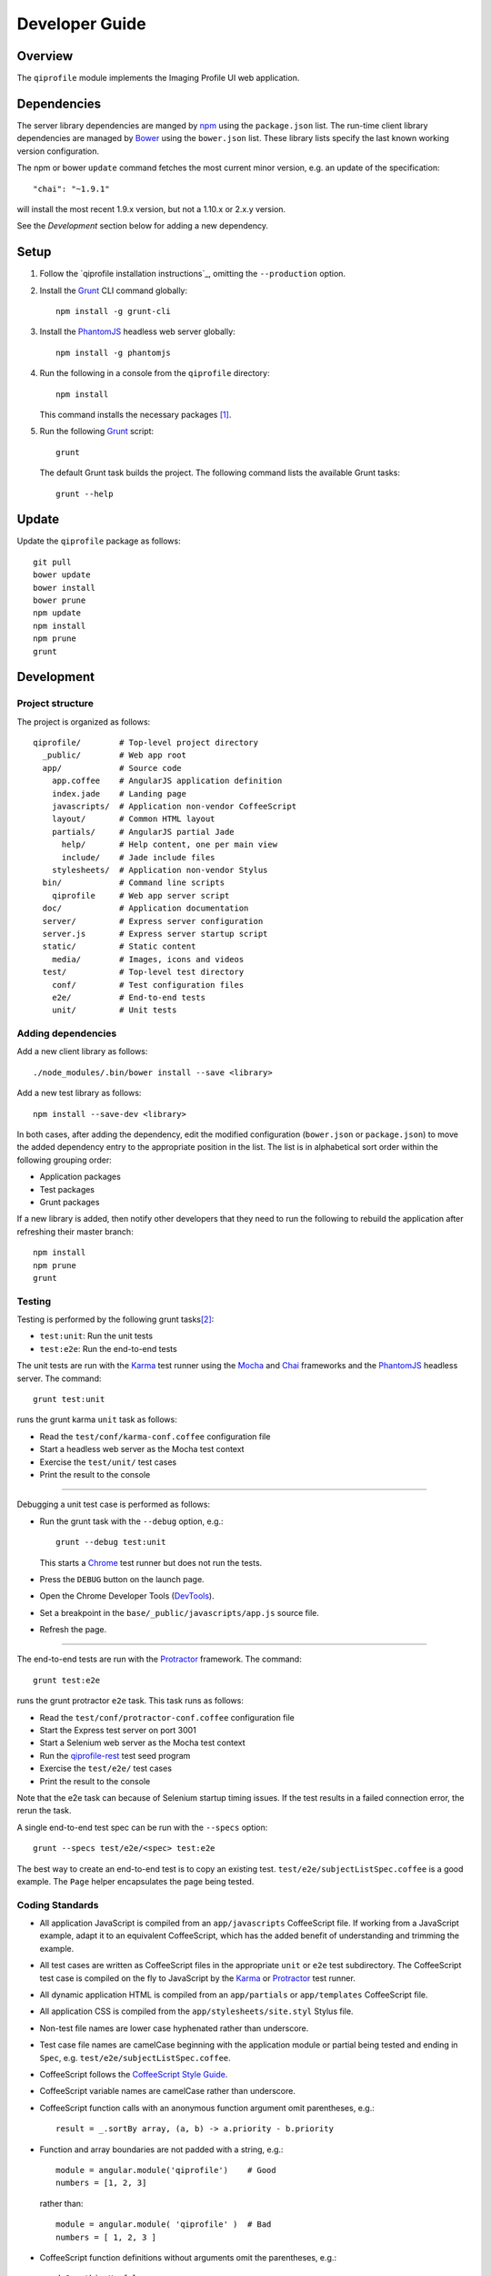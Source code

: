 ===============
Developer Guide
===============

********
Overview
********

The ``qiprofile`` module implements the Imaging Profile UI web application.


************
Dependencies
************
The server library dependencies are manged by npm_ using the
``package.json`` list. The run-time client library dependencies
are managed by Bower_ using the ``bower.json`` list. These
library lists specify the last known working version configuration.

The npm or bower ``update`` command fetches the most current
minor version, e.g. an update of the specification::

    "chai": "~1.9.1"

will install the most recent 1.9.x version, but not a 1.10.x or
2.x.y version.

See the *Development* section below for adding a new dependency.


*****
Setup
*****

1. Follow the `qiprofile installation instructions`_, omitting the ``--production``
   option.

2. Install the Grunt_ CLI command globally::

       npm install -g grunt-cli

3. Install the PhantomJS_ headless web server globally::

       npm install -g phantomjs

4. Run the following in a console from the ``qiprofile`` directory::

       npm install

   This command installs the necessary packages [#xtk_fork]_.

5. Run the following Grunt_ script::

       grunt

   The default Grunt task builds the project. The following command
   lists the available Grunt tasks::

       grunt --help


******
Update
******

Update the ``qiprofile`` package as follows::

    git pull
    bower update
    bower install
    bower prune
    npm update
    npm install
    npm prune
    grunt


***********
Development
***********

Project structure
-----------------
The project is organized as follows::

    qiprofile/        # Top-level project directory
      _public/        # Web app root
      app/            # Source code
        app.coffee    # AngularJS application definition
        index.jade    # Landing page
        javascripts/  # Application non-vendor CoffeeScript 
        layout/       # Common HTML layout
        partials/     # AngularJS partial Jade
          help/       # Help content, one per main view
          include/    # Jade include files
        stylesheets/  # Application non-vendor Stylus
      bin/            # Command line scripts
        qiprofile     # Web app server script
      doc/            # Application documentation
      server/         # Express server configuration
      server.js       # Express server startup script
      static/         # Static content
        media/        # Images, icons and videos
      test/           # Top-level test directory
        conf/         # Test configuration files
        e2e/          # End-to-end tests
        unit/         # Unit tests

Adding dependencies
-------------------
Add a new client library as follows::

    ./node_modules/.bin/bower install --save <library>

Add a new test library as follows::

    npm install --save-dev <library>

In both cases, after adding the dependency, edit the modified configuration
(``bower.json`` or ``package.json``) to move the added dependency entry to
the appropriate position in the list. The list is in alphabetical sort order
within the following grouping order:

* Application packages

* Test packages

* Grunt packages

If a new library is added, then notify other developers that they need to
run the following to rebuild the application after refreshing their master
branch::

    npm install
    npm prune
    grunt

Testing
-------
Testing is performed by the following grunt tasks\ [#midway]_:

* ``test:unit``: Run the unit tests

* ``test:e2e``: Run the end-to-end tests

The unit tests are run with the Karma_ test runner using the Mocha_ and
Chai_ frameworks and the PhantomJS_ headless server. The command::

    grunt test:unit

runs the grunt karma ``unit`` task as follows:

* Read the ``test/conf/karma-conf.coffee`` configuration file

* Start a headless web server as the Mocha test context

* Exercise the ``test/unit/`` test cases

* Print the result to the console

-----

Debugging a unit test case is performed as follows:

* Run the grunt task with the ``--debug`` option, e.g.::

      grunt --debug test:unit

  This starts a Chrome_ test runner but does not run the tests.

* Press the ``DEBUG`` button on the launch page.

* Open the Chrome Developer Tools (DevTools_).

* Set a breakpoint in the ``base/_public/javascripts/app.js`` source file.

* Refresh the page.

-----

The end-to-end tests are run with the Protractor_ framework. The command::

    grunt test:e2e

runs the grunt protractor ``e2e`` task. This task runs as follows:

* Read the ``test/conf/protractor-conf.coffee`` configuration file

* Start the Express test server on port 3001

* Start a Selenium web server as the Mocha test context

* Run the qiprofile-rest_ test seed program

* Exercise the ``test/e2e/`` test cases

* Print the result to the console

Note that the e2e task can because of Selenium startup timing issues.
If the test results in a failed connection error, the rerun the task.

A single end-to-end test spec can be run with the ``--specs`` option::

      grunt --specs test/e2e/<spec> test:e2e

The best way to create an end-to-end test is to copy an existing test.
``test/e2e/subjectListSpec.coffee`` is a good example. The ``Page``
helper encapsulates the page being tested.


Coding Standards
----------------
* All application JavaScript is compiled from an ``app/javascripts``
  CoffeeScript file. If working from a JavaScript example, adapt it to an
  equivalent CoffeeScript, which has the added benefit of understanding
  and trimming the example.

* All test cases are written as CoffeeScript files in the appropriate
  ``unit`` or ``e2e`` test subdirectory. The CoffeeScript test case
  is compiled on the fly to JavaScript by the Karma_ or Protractor_ test
  runner.

* All dynamic application HTML is compiled from an ``app/partials`` or
  ``app/templates`` CoffeeScript file.

* All application CSS is compiled from the ``app/stylesheets/site.styl``
  Stylus file.

* Non-test file names are lower case hyphenated rather than underscore.

* Test case file names are camelCase beginning with the application
  module or partial being tested and ending in ``Spec``, e.g.
  ``test/e2e/subjectListSpec.coffee``.

* CoffeeScript follows the `CoffeeScript Style Guide`_.

* CoffeeScript variable names are camelCase rather than underscore.

* CoffeeScript function calls with an anonymous function argument
  omit parentheses, e.g.::

      result = _.sortBy array, (a, b) -> a.priority - b.priority

* Function and array boundaries are not padded with a string, e.g.::

      module = angular.module('qiprofile')    # Good
      numbers = [1, 2, 3]

  rather than::

      module = angular.module( 'qiprofile' )  # Bad
      numbers = [ 1, 2, 3 ]

* CoffeeScript function definitions without arguments omit the
  parentheses, e.g.::

      doSomethingUseful = ->
        ...

* CoffeeScript, Jade and Stylus string literals have double quotation
  marks if they are evaluated or interpolated, single quotation marks
  otherwise, e.g.::

      simpleString = 'A string'
      interpolatedString = "#{ anotherVariable } string"
      evaluatedString = "data" # where data is an evaluated scope variable
      evaluatedConstant = "'none'" # which evaluates to 'none'

  Interpolations are padded with a space.

* CoffeeScript promise chain ``.then`` and AngularJS routeProvider
  ``.when`` clauses are indented, e.g.::

      promise
        .then (result) ->
          ...
        .then (more) ->
          ...

* Single unchanined promise ``.then`` calls are on the same line, e.g.::

      promise.then (result) ->
        ...

* Every application AngularJS directive is camelCase prefixed by ``qi``,
  e.g. ``qiSpin``.

* Every custom CSS style is dash-separated lower case preceded by ``qi``,
  e.g. ``qi-billboard``

* Comments are readable English, usually beginning with 'The' and ending
  in a period.

* Each function which is not nested within another function is documented
  using the jsdoc_ convention.

* Each application AngularJS module is documented using the ngdoc_
  convention.

* Pending code changes are described in a ``TODO`` comment.

* Known bugs are described in a ``FIXME`` comment. These items should be
  fixed and the comment deleted before a new version is tagged and
  released.

* Edit forms conform to the REST data model. Specifically:

  - Validate the data upon input as determined by the model
    validation.

  - Resolve conflicts between data capture and the model, e.g. the
    default value or validation.

* Changes are made in a git branch. Make a local git branch by executing
  the following command::

      git checkout -b <branch>

  The branch name is lower case underscore, e.g. ``image_detail``. A
  long-lived or jointly developed branched is pushed to master, e.g.

      git push origin <branch>

  Rebase the branch from time to time as follows:

      git rebase master

  This integrates the branch with the master, detects conflicts and
  facilitates subsequent merge.

  Before merging the branch with the master, rebase and run all tests:

      grunt test

  The branch is merged into the master with the following commands:

      git checkout master
      git merge --no-ff <branch>

  Note the ``--no-ff`` option, which ensures that an audit trail of the
  merge is kept in a log commit, even if there are no merge conflicts.

* The first step in adding new functionality is to create a (failing)
  test case. Add new expectations to the test case as development
  progresses. A passing full-featured test case is necessary before
  integrating the branch into the master.

* Commit git changes early and often. The commit message is a concise,
  meaningful, readable change description. The message begins with a
  capital letter and ends with a period, e.g.::

      Add a bolus arrival bar to the intensity chart.

  rather than::

      change intensity chart

  If a git comment is longer than one sentence, then the commit probably
  should have been broken out into several commits.

* Version numbers follow a one-based *major*\ .\ *minor*\ .\ *patch* format.
  The version numbering scheme loosely follows the SemVer_ standard, as
  follows:

  - The major version is incremented at the initiation of a substantial new
    public feature set.

  - The minor version is incremented when a complementary feature is
    introduced or a non-backward-compatible change is made to an existing
    feature.

  - The patch version is incremented when there is a backward-compatible
    refactoring or bug fix.

  - The major version number is 0 for proof-of-concept releases, 1 for the
    intial alpha review public release.

  - Minor and patch version numbers begin at 1 rather than 0.

* Add a new version as follows:

  * Add a short version theme description to ``History.rst``.

  * Increment the ``package.json`` version attribute.

  * Check in all tested changes.

  * Rebase, test and merge the branch as described above.
    You should now be on the ``master`` branch.

  * Set a git tag with a ``v`` prefix, e.g.::

        git tag v2.1.2

  * Update the server::

        git push --tags

  * Periodically delete unused local and remote branches. Exercise care
    when deleting a stale remote branch. See the
    `Pro Git Book`_ `Deleting Remote Branches`_ section for details.


**********
Deployment
**********

The deployment targets are as follows:

* ``quip5`` - the XNAT server

* ``quip4`` - the qiprofile Express_, qiprofile-rest_ Eve and qiprofile-rest_
  MongoDB servers

Both ``quip5`` and ``quip4`` share a Direct Attached Storage (DAS) mounted
at::

   /home/groups/quip/xnat

The quip5 XNAT server is configured to place the image files on this DAS
volume via a symbolic link::

    /var/local/xnat -> /home/groups/quip/xnat

Thus, when XNAT archives an image file it places it in the standard XNAT
location ``/var/local/xnat`` which in turn resolves the shared DAS volume
location.

XNAT places the image files according to its own fixed hierarchy. For
example, the sarcoma patient 1 visit 1 scan 50 file would be at::

    /home/groups/quip/xnat/
      QIN/arc001/Sarcoma001_Session01/SCANS/50/NIFTI/series050.nii.gz

The corresponding image file for the registration named ``reg_j3P9u``
would be::

    /home/groups/quip/xnat/
      QIN/arc001/Sarcoma001_Session01/RESOURCES/reg_j3P9u/series050.nii.gz

on the shared DAS volume of both quip4 and quip5.

The quip4 Express server hosts the qiprofile web app at root directory::

    /var/local/express/webapps/qiprofile

There is a ``data`` link in this root directory to the XNAT location::

    /var/local/express/webapps/qiprofile/
      data -> /home/groups/quip/xnat

The qiprofile-rest data model has classes::

    class SessionDetail(mongoengine.Document):
        """The MR session detailed content."""
        scan = fields.EmbeddedDocumentField('Scan')

        registrations = fields.ListField(
            field=fields.EmbeddedDocumentField('Registration')
        )
        ...

    class ImageContainer(mongoengine.EmbeddedDocument):
        """The patient scan or registration."""
        files = fields.ListField(field=fields.StringField())
        ...

    class Scan(ImageContainer):
        """The patient image scan."""
        ...

    class Registration(ImageContainer):
    """The patient image registration that results from processing
     the image scan."""
        ...

The session scan and registrations ``files`` consists of the XNAT series
image file path for each series in the MR session.

A qipipe_ pipeline task populates the MongoDB ``qiprofile`` database with
new MR session data, filling in the files list with the series file paths
relative to the parent location, e.g.::

    Sarcoma001_Session01/SCANS/50/NIFTI/series050.nii.gz

The qiprofile router reads this data into a Javascript Session object, e.g.::

    session = {
      scan: {
        files: […, 'Sarcoma001_Session01/SCANS/50/NIFTI/series050.nii.gz', ...]
      }
    }

When the QuIP Session Detail series scan or registration image download
button is clicked, then QuIP builds the file location relative to the web
app directory, e.g.::

    data/QIN/arc001/Sarcoma001_Session01/SCANS/50/NIFTI/series050.nii.gz

where ``QIN`` is the project name. QuIP then dispatches an HTTP XHR_ request
for the static file at that location::

     HTTP GET /static/data/QIN/arc001/Sarcoma001_Session01/SCANS/50/NIFTI/series050.nii.gz

The QuIP Express server recognizes the ``/static/`` prefix as a request for
a file relative to the web app root and returns the content of the server file,
in this case the file at::

      /var/local/express/webapps/qiprofile/
        data/QIN/arc001/Sarcoma001_Session01/SCANS/50/NIFTI/series050.nii.gz

When the file content is received by the QuIP client, the Session Detail image
download button is hidden and the open button is shown. When the open button is
clicked, then the Image Detail page is visited with the image file content.

The ``qiprofile-rest`` ``test/helpers/seed.py`` script populates the
``ImageContainer`` ``files`` field described above for the 24 Breast and
Sarcoma test MR sessions. The ``grunt test:e2e`` end-to-end testing task runs
the ``qiprofile-rest`` seed script and creates a link in the local ``_public``
web app build to the test image file fixtures location::

      _public/data -> ../test/fixtures/data

There is a single test image file fixture::

      test/fixtures/data/
        QIN_Test/arc001/Sarcoma001_Session01/SCANS/50/NIFTI/series050.nii.gz


***********
Antecedents
***********

The ``qiprofile`` application structure is freely adapted from the following
examples:

* frappe_

* angular-express-seed_

* angular-seed_

* angular-app_

* nodejs-polling-app_

* ng-boilerplate_

* Yeoman_


.. rubric:: Footnotes

.. [#xtk_fork]
  :Note: XTK_ is not packaged for Bower_ or npm_. The `XTK Bower Fork`_
    remedies this omission. The qiprofile ``bower.json`` definition file
    specifies this GitHub fork. The ``edge`` XTK version is used, following
    the recommendation on the XTK_ home page.

.. [#midway]
   The ngMidwayTester_ purports to offer a testing solution intermediate
   to unit and end-to-end testing. However, this package was evalutated
   and found to be faulty and poorly documented, supported and maintained. 

.. Targets:

.. _frappe: https://github.com/dweldon/frappe

.. _angular-express-seed: https://github.com/btford/angular-express-seed

.. _angular-seed: https://github.com/angular/angular-seed

.. _angular-app: https://github.com/angular-app/angular-app

.. _Bower: http://bower.io/

.. _Chai: http://chaijs.com/

.. _Chrome: https://www.google.com/intl/en_us/chrome/browser/

.. _CoffeeScript Style Guide : https://github.com/polarmobile/coffeescript-style-guide

.. _DevTools: https://developer.chrome.com/devtools/index

.. _Express: http://expressjs.com/

.. _Pro Git Book: http://git-scm.com/book/en/

.. _Deleting Remote Branches: http://git-scm.com/book/en/Git-Branching-Remote-Branches#Deleting-Remote-Branches

.. _Grunt: http://www.gruntjs.com/

.. _jsdoc: http://usejsdoc.org/

.. _Karma: http://karma-runner.github.io/0.10/index.html

.. _Mocha: http://visionmedia.github.io/mocha/

.. _ng-boilerplate: http://joshdmiller.github.io/ng-boilerplate/#/home

.. _ngMidwayTester: https://github.com/yearofmoo/ngMidwayTester

.. _Node.js: https://www.nodejs.org/

.. _nodejs-polling-app: http://www.ibm.com/developerworks/library/wa-nodejs-polling-app/

.. _npm: https://www.npmjs.org/

.. _ngdoc: https://github.com/angular/angular.js/wiki/Writing-AngularJS-Documentation

.. _PhantomJS: http://phantomjs.org/

.. _Protractor: https://github.com/angular/protractor

.. _qipipe: https://github.com/ohsu-qin/qipipe

.. _qiprofile-rest: https://github.com/ohsu-qin/qiprofile-rest

.. _SemVer: http://semver.org/

.. _XHR: https://developer.mozilla.org/en-US/docs/Web/API/XMLHttpRequest

.. _XTK: http://www.goXTK.com

.. _XTK Bower Fork: https://www.github.com/FredLoney/get

.. _Yeoman: http://www.yeoman.io/
